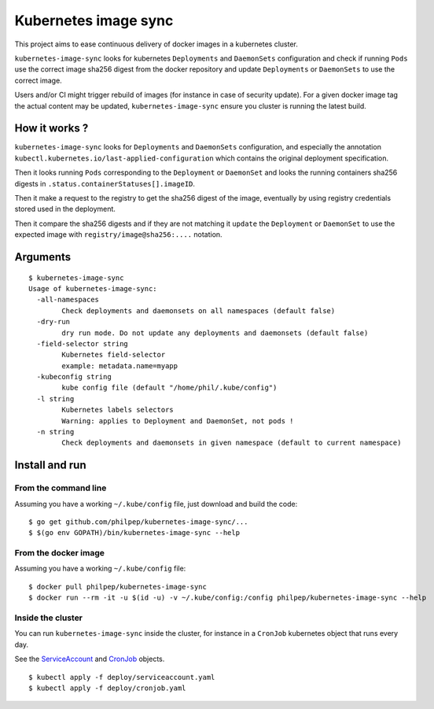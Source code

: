 =====================
Kubernetes image sync
=====================

This project aims to ease continuous delivery of docker images in a kubernetes
cluster.

``kubernetes-image-sync`` looks for kubernetes ``Deployments`` and ``DaemonSets``
configuration and check if running ``Pods`` use the correct image sha256 digest
from the docker repository and update ``Deployments`` or ``DaemonSets`` to use the
correct image.

Users and/or CI might trigger rebuild of images (for instance in case of
security update). For a given docker image tag the actual content may be
updated, ``kubernetes-image-sync`` ensure you cluster is running the latest build.

How it works ?
==============

``kubernetes-image-sync`` looks for ``Deployments`` and ``DaemonSets`` configuration,
and especially the annotation
``kubectl.kubernetes.io/last-applied-configuration`` which contains the original
deployment specification.

Then it looks running ``Pods`` corresponding to the ``Deployment`` or ``DaemonSet``
and looks the running containers sha256 digests in ``.status.containerStatuses[].imageID``.

Then it make a request to the registry to get the sha256 digest of the image,
eventually by using registry credentials stored used in the deployment.

Then it compare the sha256 digests and if they are not matching it ``update`` the
``Deployment`` or ``DaemonSet`` to use the expected image with
``registry/image@sha256:....`` notation.

Arguments
=========

::

    $ kubernetes-image-sync
    Usage of kubernetes-image-sync:
      -all-namespaces
            Check deployments and daemonsets on all namespaces (default false)
      -dry-run
            dry run mode. Do not update any deployments and daemonsets (default false)
      -field-selector string
            Kubernetes field-selector
            example: metadata.name=myapp
      -kubeconfig string
            kube config file (default "/home/phil/.kube/config")
      -l string
            Kubernetes labels selectors
            Warning: applies to Deployment and DaemonSet, not pods !
      -n string
            Check deployments and daemonsets in given namespace (default to current namespace)


Install and run
===============


From the command line
~~~~~~~~~~~~~~~~~~~~~

Assuming you have a working ``~/.kube/config`` file, just download and build the code::

  $ go get github.com/philpep/kubernetes-image-sync/...
  $ $(go env GOPATH)/bin/kubernetes-image-sync --help


From the docker image
~~~~~~~~~~~~~~~~~~~~~

Assuming you have a working ``~/.kube/config`` file::

  $ docker pull philpep/kubernetes-image-sync
  $ docker run --rm -it -u $(id -u) -v ~/.kube/config:/config philpep/kubernetes-image-sync --help

Inside the cluster
~~~~~~~~~~~~~~~~~~

You can run ``kubernetes-image-sync`` inside the cluster, for instance in a ``CronJob`` kubernetes object that runs every day.

See the `ServiceAccount <https://raw.githubusercontent.com/philpep/kubernetes-image-sync/master/deploy/cronjob.yaml>`_
and `CronJob <https://raw.githubusercontent.com/philpep/kubernetes-image-sync/master/deploy/cronjob.yaml>`_ objects.

::

  $ kubectl apply -f deploy/serviceaccount.yaml
  $ kubectl apply -f deploy/cronjob.yaml
